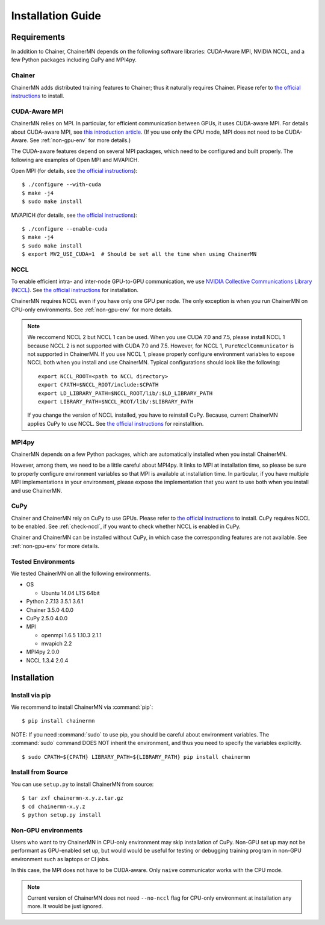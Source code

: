 Installation Guide
==================

Requirements
------------
In addition to Chainer, ChainerMN depends on the following software libraries:
CUDA-Aware MPI, NVIDIA NCCL, and a few Python packages including CuPy and MPI4py.


Chainer
~~~~~~~

ChainerMN adds distributed training features to Chainer;
thus it naturally requires Chainer.
Please refer to `the official instructions <http://docs.chainer.org/en/latest/install.html>`_ to install.

.. _mpi-install:

CUDA-Aware MPI
~~~~~~~~~~~~~~

ChainerMN relies on MPI.
In particular, for efficient communication between GPUs, it uses CUDA-aware MPI.
For details about CUDA-aware MPI, see `this introduction article <https://devblogs.nvidia.com/parallelforall/introduction-cuda-aware-mpi/>`_.
(If you use only the CPU mode, MPI does not need to be CUDA-Aware. See :ref:`non-gpu-env` for more details.)

The CUDA-aware features depend on several MPI packages, which need to be configured and built properly.
The following are examples of Open MPI and MVAPICH.

Open MPI (for details, see `the official instructions <https://www.open-mpi.org/faq/?category=building#build-cuda>`_)::

  $ ./configure --with-cuda
  $ make -j4
  $ sudo make install

MVAPICH (for details, see `the official instructions <http://mvapich.cse.ohio-state.edu/static/media/mvapich/mvapich2-2.0-userguide.html#x1-120004.5>`_)::

  $ ./configure --enable-cuda
  $ make -j4
  $ sudo make install
  $ export MV2_USE_CUDA=1  # Should be set all the time when using ChainerMN

.. _nccl-install:
  
NCCL
~~~~

To enable efficient intra- and inter-node GPU-to-GPU communication,
we use `NVIDIA Collective Communications Library (NCCL) <https://developer.nvidia.com/nccl>`_.
See `the official instructions <http://docs.nvidia.com/deeplearning/sdk/nccl-developer-guide/index.html#downloadnccl>`_ for installation.

ChainerMN requires NCCL even if you have only one GPU per node. The
only exception is when you run ChainerMN on CPU-only environments. See
:ref:`non-gpu-env` for more details.

.. note::

   We reccomend NCCL 2 but NCCL 1 can be used.
   When you use CUDA 7.0 and 7.5, please install NCCL 1 because NCCL 2 is not supported with CUDA 7.0 and 7.5.
   However, for NCCL 1, ``PureNcclCommunicator`` is not supported in ChainerMN.
   If you use NCCL 1, please properly configure environment variables to expose NCCL both when you install and use ChainerMN.
   Typical configurations should look like the following::

     export NCCL_ROOT=<path to NCCL directory>
     export CPATH=$NCCL_ROOT/include:$CPATH
     export LD_LIBRARY_PATH=$NCCL_ROOT/lib/:$LD_LIBRARY_PATH
     export LIBRARY_PATH=$NCCL_ROOT/lib/:$LIBRARY_PATH

   If you change the version of NCCL installed, you have to reinstall CuPy. Because, current ChainerMN applies CuPy to use NCCL.
   See `the official instructions <https://docs-cupy.chainer.org/en/stable/install.html#id13>`_ for reinstalltion.
   
.. _mpi4py-install:


MPI4py
~~~~~~

ChainerMN depends on a few Python packages, which are
automatically installed when you install ChainerMN.

However, among them, we need to be a little careful about MPI4py.
It links to MPI at installation time, so please be sure
to properly configure environment variables
so that MPI is available at installation time.
In particular, if you have multiple MPI implementations in your environment,
please expose the implementation that you want to use
both when you install and use ChainerMN.

.. _cupy-install:

CuPy
~~~~

Chainer and ChainerMN rely on CuPy to use GPUs. 
Please refer to `the official instructions <https://docs-cupy.chainer.org/en/stable/install.html>`_ to install.
CuPy requires NCCL to be enabled.
See :ref:`check-nccl`, if you want to check whether NCCL is enabled in CuPy.

Chainer and ChainerMN can be installed without CuPy, in which case the corresponding features are not available. 
See :ref:`non-gpu-env` for more details.


Tested Environments
~~~~~~~~~~~~~~~~~~~

We tested ChainerMN on all the following environments.

* OS
  
  * Ubuntu 14.04 LTS 64bit

* Python 2.7.13 3.5.1 3.6.1
* Chainer 3.5.0 4.0.0
* CuPy 2.5.0 4.0.0
* MPI

  * openmpi 1.6.5 1.10.3 2.1.1
  * mvapich 2.2

* MPI4py 2.0.0
* NCCL 1.3.4 2.0.4
  
.. _chainermn-install:

Installation
------------

Install via pip
~~~~~~~~~~~~~~~

We recommend to install ChainerMN via :command:`pip`::

  $ pip install chainermn

NOTE: If you need :command:`sudo` to use pip, you should be careful
about environment variables.  The :command:`sudo` command DOES NOT
inherit the environment, and thus you need to specify the variables
explicitly. ::

  $ sudo CPATH=${CPATH} LIBRARY_PATH=${LIBRARY_PATH} pip install chainermn


.. _install-from-source:
  
Install from Source
~~~~~~~~~~~~~~~~~~~

You can use ``setup.py`` to install ChainerMN from source::

  $ tar zxf chainermn-x.y.z.tar.gz
  $ cd chainermn-x.y.z
  $ python setup.py install

.. _non-gpu-env:
  
Non-GPU environments
~~~~~~~~~~~~~~~~~~~~

Users who want to try ChainerMN in CPU-only environment may skip installation of CuPy.
Non-GPU set up may not be performant as GPU-enabled set up,
but would would be useful for testing or debugging training program
in non-GPU environment such as laptops or CI jobs.

In this case, the MPI does not have to be CUDA-aware.
Only ``naive`` communicator works with the CPU mode.

.. note::

   Current version of ChainerMN does not need ``--no-nccl`` flag 
   for CPU-only environment at installation any more. 
   It would be just ignored.
